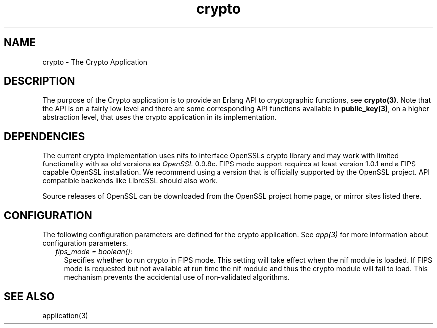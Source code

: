 .TH crypto 7 "crypto 4.2.2" "Ericsson AB" "Erlang Application Definition"
.SH NAME
crypto \- The Crypto Application
.SH DESCRIPTION
.LP
The purpose of the Crypto application is to provide an Erlang API to cryptographic functions, see \fBcrypto(3)\fR\&\&. Note that the API is on a fairly low level and there are some corresponding API functions available in \fBpublic_key(3)\fR\&, on a higher abstraction level, that uses the crypto application in its implementation\&.
.SH "DEPENDENCIES"

.LP
The current crypto implementation uses nifs to interface OpenSSLs crypto library and may work with limited functionality with as old versions as \fIOpenSSL\fR\& 0\&.9\&.8c\&. FIPS mode support requires at least version 1\&.0\&.1 and a FIPS capable OpenSSL installation\&. We recommend using a version that is officially supported by the OpenSSL project\&. API compatible backends like LibreSSL should also work\&.
.LP
Source releases of OpenSSL can be downloaded from the OpenSSL project home page, or mirror sites listed there\&.
.SH "CONFIGURATION"

.LP
The following configuration parameters are defined for the crypto application\&. See \fIapp(3)\fR\& for more information about configuration parameters\&.
.RS 2
.TP 2
.B
\fIfips_mode = boolean()\fR\&:
Specifies whether to run crypto in FIPS mode\&. This setting will take effect when the nif module is loaded\&. If FIPS mode is requested but not available at run time the nif module and thus the crypto module will fail to load\&. This mechanism prevents the accidental use of non-validated algorithms\&.
.RE
.SH "SEE ALSO"

.LP
application(3)